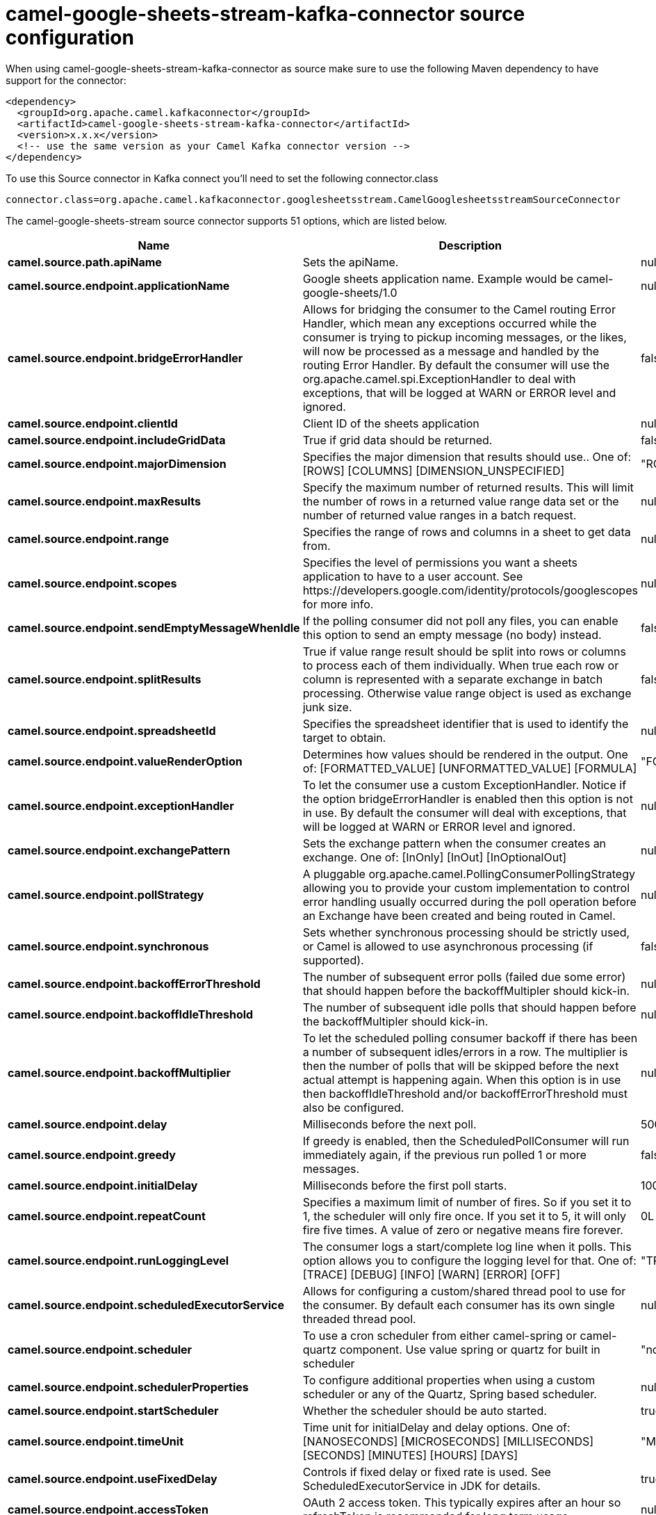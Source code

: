 // kafka-connector options: START
[[camel-google-sheets-stream-kafka-connector-source]]
= camel-google-sheets-stream-kafka-connector source configuration

When using camel-google-sheets-stream-kafka-connector as source make sure to use the following Maven dependency to have support for the connector:

[source,xml]
----
<dependency>
  <groupId>org.apache.camel.kafkaconnector</groupId>
  <artifactId>camel-google-sheets-stream-kafka-connector</artifactId>
  <version>x.x.x</version>
  <!-- use the same version as your Camel Kafka connector version -->
</dependency>
----

To use this Source connector in Kafka connect you'll need to set the following connector.class

[source,java]
----
connector.class=org.apache.camel.kafkaconnector.googlesheetsstream.CamelGooglesheetsstreamSourceConnector
----


The camel-google-sheets-stream source connector supports 51 options, which are listed below.



[width="100%",cols="2,5,^1,1,1",options="header"]
|===
| Name | Description | Default | Required | Priority
| *camel.source.path.apiName* | Sets the apiName. | null | true | HIGH
| *camel.source.endpoint.applicationName* | Google sheets application name. Example would be camel-google-sheets/1.0 | null | false | MEDIUM
| *camel.source.endpoint.bridgeErrorHandler* | Allows for bridging the consumer to the Camel routing Error Handler, which mean any exceptions occurred while the consumer is trying to pickup incoming messages, or the likes, will now be processed as a message and handled by the routing Error Handler. By default the consumer will use the org.apache.camel.spi.ExceptionHandler to deal with exceptions, that will be logged at WARN or ERROR level and ignored. | false | false | MEDIUM
| *camel.source.endpoint.clientId* | Client ID of the sheets application | null | false | MEDIUM
| *camel.source.endpoint.includeGridData* | True if grid data should be returned. | false | false | MEDIUM
| *camel.source.endpoint.majorDimension* | Specifies the major dimension that results should use.. One of: [ROWS] [COLUMNS] [DIMENSION_UNSPECIFIED] | "ROWS" | false | MEDIUM
| *camel.source.endpoint.maxResults* | Specify the maximum number of returned results. This will limit the number of rows in a returned value range data set or the number of returned value ranges in a batch request. | null | false | MEDIUM
| *camel.source.endpoint.range* | Specifies the range of rows and columns in a sheet to get data from. | null | false | MEDIUM
| *camel.source.endpoint.scopes* | Specifies the level of permissions you want a sheets application to have to a user account. See \https://developers.google.com/identity/protocols/googlescopes for more info. | null | false | MEDIUM
| *camel.source.endpoint.sendEmptyMessageWhenIdle* | If the polling consumer did not poll any files, you can enable this option to send an empty message (no body) instead. | false | false | MEDIUM
| *camel.source.endpoint.splitResults* | True if value range result should be split into rows or columns to process each of them individually. When true each row or column is represented with a separate exchange in batch processing. Otherwise value range object is used as exchange junk size. | false | false | MEDIUM
| *camel.source.endpoint.spreadsheetId* | Specifies the spreadsheet identifier that is used to identify the target to obtain. | null | false | MEDIUM
| *camel.source.endpoint.valueRenderOption* | Determines how values should be rendered in the output. One of: [FORMATTED_VALUE] [UNFORMATTED_VALUE] [FORMULA] | "FORMATTED_VALUE" | false | MEDIUM
| *camel.source.endpoint.exceptionHandler* | To let the consumer use a custom ExceptionHandler. Notice if the option bridgeErrorHandler is enabled then this option is not in use. By default the consumer will deal with exceptions, that will be logged at WARN or ERROR level and ignored. | null | false | MEDIUM
| *camel.source.endpoint.exchangePattern* | Sets the exchange pattern when the consumer creates an exchange. One of: [InOnly] [InOut] [InOptionalOut] | null | false | MEDIUM
| *camel.source.endpoint.pollStrategy* | A pluggable org.apache.camel.PollingConsumerPollingStrategy allowing you to provide your custom implementation to control error handling usually occurred during the poll operation before an Exchange have been created and being routed in Camel. | null | false | MEDIUM
| *camel.source.endpoint.synchronous* | Sets whether synchronous processing should be strictly used, or Camel is allowed to use asynchronous processing (if supported). | false | false | MEDIUM
| *camel.source.endpoint.backoffErrorThreshold* | The number of subsequent error polls (failed due some error) that should happen before the backoffMultipler should kick-in. | null | false | MEDIUM
| *camel.source.endpoint.backoffIdleThreshold* | The number of subsequent idle polls that should happen before the backoffMultipler should kick-in. | null | false | MEDIUM
| *camel.source.endpoint.backoffMultiplier* | To let the scheduled polling consumer backoff if there has been a number of subsequent idles/errors in a row. The multiplier is then the number of polls that will be skipped before the next actual attempt is happening again. When this option is in use then backoffIdleThreshold and/or backoffErrorThreshold must also be configured. | null | false | MEDIUM
| *camel.source.endpoint.delay* | Milliseconds before the next poll. | 500L | false | MEDIUM
| *camel.source.endpoint.greedy* | If greedy is enabled, then the ScheduledPollConsumer will run immediately again, if the previous run polled 1 or more messages. | false | false | MEDIUM
| *camel.source.endpoint.initialDelay* | Milliseconds before the first poll starts. | 1000L | false | MEDIUM
| *camel.source.endpoint.repeatCount* | Specifies a maximum limit of number of fires. So if you set it to 1, the scheduler will only fire once. If you set it to 5, it will only fire five times. A value of zero or negative means fire forever. | 0L | false | MEDIUM
| *camel.source.endpoint.runLoggingLevel* | The consumer logs a start/complete log line when it polls. This option allows you to configure the logging level for that. One of: [TRACE] [DEBUG] [INFO] [WARN] [ERROR] [OFF] | "TRACE" | false | MEDIUM
| *camel.source.endpoint.scheduledExecutorService* | Allows for configuring a custom/shared thread pool to use for the consumer. By default each consumer has its own single threaded thread pool. | null | false | MEDIUM
| *camel.source.endpoint.scheduler* | To use a cron scheduler from either camel-spring or camel-quartz component. Use value spring or quartz for built in scheduler | "none" | false | MEDIUM
| *camel.source.endpoint.schedulerProperties* | To configure additional properties when using a custom scheduler or any of the Quartz, Spring based scheduler. | null | false | MEDIUM
| *camel.source.endpoint.startScheduler* | Whether the scheduler should be auto started. | true | false | MEDIUM
| *camel.source.endpoint.timeUnit* | Time unit for initialDelay and delay options. One of: [NANOSECONDS] [MICROSECONDS] [MILLISECONDS] [SECONDS] [MINUTES] [HOURS] [DAYS] | "MILLISECONDS" | false | MEDIUM
| *camel.source.endpoint.useFixedDelay* | Controls if fixed delay or fixed rate is used. See ScheduledExecutorService in JDK for details. | true | false | MEDIUM
| *camel.source.endpoint.accessToken* | OAuth 2 access token. This typically expires after an hour so refreshToken is recommended for long term usage. | null | false | MEDIUM
| *camel.source.endpoint.clientSecret* | Client secret of the sheets application | null | false | MEDIUM
| *camel.source.endpoint.refreshToken* | OAuth 2 refresh token. Using this, the Google Calendar component can obtain a new accessToken whenever the current one expires - a necessity if the application is long-lived. | null | false | MEDIUM
| *camel.component.google-sheets-stream.application Name* | Google sheets application name. Example would be camel-google-sheets/1.0 | null | false | MEDIUM
| *camel.component.google-sheets-stream.bridgeError Handler* | Allows for bridging the consumer to the Camel routing Error Handler, which mean any exceptions occurred while the consumer is trying to pickup incoming messages, or the likes, will now be processed as a message and handled by the routing Error Handler. By default the consumer will use the org.apache.camel.spi.ExceptionHandler to deal with exceptions, that will be logged at WARN or ERROR level and ignored. | false | false | MEDIUM
| *camel.component.google-sheets-stream.clientId* | Client ID of the sheets application | null | false | MEDIUM
| *camel.component.google-sheets-stream.configuration* | To use the shared configuration | null | false | MEDIUM
| *camel.component.google-sheets-stream.includeGrid Data* | True if grid data should be returned. | false | false | MEDIUM
| *camel.component.google-sheets-stream.major Dimension* | Specifies the major dimension that results should use.. One of: [ROWS] [COLUMNS] [DIMENSION_UNSPECIFIED] | "ROWS" | false | MEDIUM
| *camel.component.google-sheets-stream.maxResults* | Specify the maximum number of returned results. This will limit the number of rows in a returned value range data set or the number of returned value ranges in a batch request. | null | false | MEDIUM
| *camel.component.google-sheets-stream.range* | Specifies the range of rows and columns in a sheet to get data from. | null | false | MEDIUM
| *camel.component.google-sheets-stream.scopes* | Specifies the level of permissions you want a sheets application to have to a user account. See \https://developers.google.com/identity/protocols/googlescopes for more info. | null | false | MEDIUM
| *camel.component.google-sheets-stream.splitResults* | True if value range result should be split into rows or columns to process each of them individually. When true each row or column is represented with a separate exchange in batch processing. Otherwise value range object is used as exchange junk size. | false | false | MEDIUM
| *camel.component.google-sheets-stream.spreadsheetId* | Specifies the spreadsheet identifier that is used to identify the target to obtain. | null | false | MEDIUM
| *camel.component.google-sheets-stream.valueRender Option* | Determines how values should be rendered in the output. One of: [FORMATTED_VALUE] [UNFORMATTED_VALUE] [FORMULA] | "FORMATTED_VALUE" | false | MEDIUM
| *camel.component.google-sheets-stream.autowired Enabled* | Whether autowiring is enabled. This is used for automatic autowiring options (the option must be marked as autowired) by looking up in the registry to find if there is a single instance of matching type, which then gets configured on the component. This can be used for automatic configuring JDBC data sources, JMS connection factories, AWS Clients, etc. | true | false | MEDIUM
| *camel.component.google-sheets-stream.clientFactory* | To use the GoogleSheetsClientFactory as factory for creating the client. Will by default use BatchGoogleSheetsClientFactory | null | false | MEDIUM
| *camel.component.google-sheets-stream.accessToken* | OAuth 2 access token. This typically expires after an hour so refreshToken is recommended for long term usage. | null | false | MEDIUM
| *camel.component.google-sheets-stream.clientSecret* | Client secret of the sheets application | null | false | MEDIUM
| *camel.component.google-sheets-stream.refreshToken* | OAuth 2 refresh token. Using this, the Google Calendar component can obtain a new accessToken whenever the current one expires - a necessity if the application is long-lived. | null | false | MEDIUM
|===



The camel-google-sheets-stream source connector has no converters out of the box.





The camel-google-sheets-stream source connector has no transforms out of the box.





The camel-google-sheets-stream source connector has no aggregation strategies out of the box.
// kafka-connector options: END

